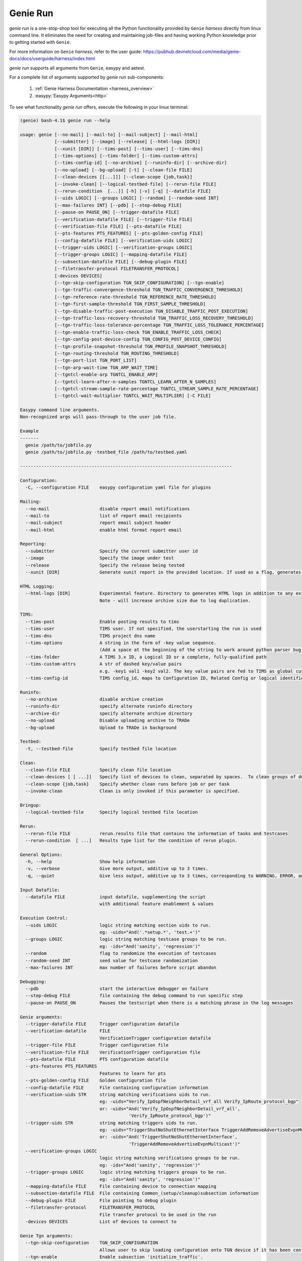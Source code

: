 Genie Run
=========

`genie run` is a one-stop-shop tool for executing all the Python functionality
provided by ``Genie`` `harness` directly from linux command line. It eliminates
the need for creating and maintaining job-files and having working Python
knowledge prior to getting started with ``Genie``.

For more information on ``Genie`` `harness`, refer to the user guide:
https://pubhub.devnetcloud.com/media/genie-docs/docs/userguide/harness/index.html

`genie run` supports all arguments from ``Genie``, easypy and aetest.

For a complete list of arguments supported by `genie run` sub-components:

    1. :ref:`Genie Harness Documentation <harness_overview>`
    2. :easypy:`Easypy Arguments<http>`

To see what functionality `genie run` offers, execute the following in your
linux terminal:

.. code-block:: bash

    (genie) bash-4.1$ genie run --help

    usage: genie [--no-mail] [--mail-to] [--mail-subject] [--mail-html]
                 [--submitter] [--image] [--release] [--html-logs [DIR]]
                 [--xunit [DIR]] [--tims-post] [--tims-user] [--tims-dns]
                 [--tims-options] [--tims-folder] [--tims-custom-attrs]
                 [--tims-config-id] [--no-archive] [--runinfo-dir] [--archive-dir]
                 [--no-upload] [--bg-upload] [-t] [--clean-file FILE]
                 [--clean-devices [[...]]] [--clean-scope {job,task}]
                 [--invoke-clean] [--logical-testbed-file] [--rerun-file FILE]
                 [--rerun-condition  [...]] [-h] [-v] [-q] [--datafile FILE]
                 [--uids LOGIC] [--groups LOGIC] [--random] [--random-seed INT]
                 [--max-failures INT] [--pdb] [--step-debug FILE]
                 [--pause-on PAUSE_ON] [--trigger-datafile FILE]
                 [--verification-datafile FILE] [--trigger-file FILE]
                 [--verification-file FILE] [--pts-datafile FILE]
                 [--pts-features PTS_FEATURES] [--pts-golden-config FILE]
                 [--config-datafile FILE] [--verification-uids LOGIC]
                 [--trigger-uids LOGIC] [--verification-groups LOGIC]
                 [--trigger-groups LOGIC] [--mapping-datafile FILE]
                 [--subsection-datafile FILE] [--debug-plugin FILE]
                 [--filetransfer-protocol FILETRANSFER_PROTOCOL]
                 [-devices DEVICES]
                 [--tgn-skip-configuration TGN_SKIP_CONFIGURATION] [--tgn-enable]
                 [--tgn-traffic-convergence-threshold TGN_TRAFFIC_CONVERGENCE_THRESHOLD]
                 [--tgn-reference-rate-threshold TGN_REFERENCE_RATE_THRESHOLD]
                 [--tgn-first-sample-threshold TGN_FIRST_SAMPLE_THRESHOLD]
                 [--tgn-disable-traffic-post-execution TGN_DISABLE_TRAFFIC_POST_EXECUTION]
                 [--tgn-traffic-loss-recovery-threshold TGN_TRAFFIC_LOSS_RECOVERY_THRESHOLD]
                 [--tgn-traffic-loss-tolerance-percentage TGN_TRAFFIC_LOSS_TOLERANCE_PERCENTAGE]
                 [--tgn-enable-traffic-loss-check TGN_ENABLE_TRAFFIC_LOSS_CHECK]
                 [--tgn-config-post-device-config TGN_CONFIG_POST_DEVICE_CONFIG]
                 [--tgn-profile-snapshot-threshold TGN_PROFILE_SNAPSHOT_THRESHOLD]
                 [--tgn-routing-threshold TGN_ROUTING_THRESHOLD]
                 [--tgn-port-list TGN_PORT_LIST]
                 [--tgn-arp-wait-time TGN_ARP_WAIT_TIME]
                 [--tgntcl-enable-arp TGNTCL_ENABLE_ARP]
                 [--tgntcl-learn-after-n-samples TGNTCL_LEARN_AFTER_N_SAMPLES]
                 [--tgntcl-stream-sample-rate-percentage TGNTCL_STREAM_SAMPLE_RATE_PERCENTAGE]
                 [--tgntcl-wait-multiplier TGNTCL_WAIT_MULTIPLIER] [-C FILE]

    Easypy command line arguments.
    Non-recognized args will pass-through to the user job file.

    Example
    -------
      genie /path/to/jobfile.py
      genie /path/to/jobfile.py -testbed_file /path/to/testbed.yaml

    --------------------------------------------------------------------------------

    Configuration:
      -C, --configuration FILE    easypy configuration yaml file for plugins

    Mailing:
      --no-mail                   disable report email notifications
      --mail-to                   list of report email recipients
      --mail-subject              report email subject header
      --mail-html                 enable html format report email

    Reporting:
      --submitter                 Specify the current submitter user id
      --image                     Specify the image under test
      --release                   Specify the release being tested
      --xunit [DIR]               Generate xunit report in the provided location. If used as a flag, generates xunit reports runtime directory

    HTML Logging:
      --html-logs [DIR]           Experimental feature. Directory to generates HTML logs in addition to any existing log files.
                                  Note - will increase archive size due to log duplication.

    TIMS:
      --tims-post                 Enable posting results to tims
      --tims-user                 TIMS user. If not specified, the userstarting the run is used
      --tims-dns                  TIMS project dns name
      --tims-options              A string in the form of -key value sequence.
                                  (Add a space at the beginning of the string to work around python parser bug. e.g. -a 1
      --tims-folder               A TIMS 3.x ID, a Logical ID or a complete, fully-qualified path
      --tims-custom-attrs         A str of dashed key/value pairs
                                  e.g. -key1 val1 -key2 val2. The key value pairs are fed to TIMS as global custom attributes
      --tims-config-id            TIMS config_id, maps to Configuration ID, Related Config or logical identifier

    Runinfo:
      --no-archive                disable archive creation
      --runinfo-dir               specify alternate runinfo directory
      --archive-dir               specify alternate archive directory
      --no-upload                 Disable uploading archive to TRADe
      --bg-upload                 Upload to TRADe in background

    Testbed:
      -t, --testbed-file          Specify testbed file location

    Clean:
      --clean-file FILE           Specify clean file location
      --clean-devices [ [ ...]]   Specify list of devices to clean, separated by spaces.  To clean groups of devices sequentially, specify as "[[dev1, dev2], dev3]".
      --clean-scope {job,task}    Specify whether clean runs before job or per task
      --invoke-clean              Clean is only invoked if this parameter is specified.

    Bringup:
      --logical-testbed-file      Specify logical testbed file location

    Rerun:
      --rerun-file FILE           rerun.results file that contains the information of tasks and testcases
      --rerun-condition  [ ...]   Results type list for the condition of rerun plugin.

    General Options:
      -h, --help                  Show help information
      -v, --verbose               Give more output, additive up to 3 times.
      -q, --quiet                 Give less output, additive up to 3 times, corresponding to WARNING, ERROR, and CRITICAL logging levels

    Input Datafile:
      --datafile FILE             input datafile, supplementing the script
                                  with additional feature enablement & values

    Execution Control:
      --uids LOGIC                logic string matching section uids to run.
                                  eg: -uids="And('.*setup.*', 'test.+')"
      --groups LOGIC              logic string matching testcase groups to be run.
                                  eg: -ids="And('sanity', 'regression')"
      --random                    flag to randomize the execution of testcases
      --random-seed INT           seed value for testcase randomization
      --max-failures INT          max number of failures before script abandon

    Debugging:
      --pdb                       start the interactive debugger on failure
      --step-debug FILE           file containing the debug command to run specific step
      --pause-on PAUSE_ON         Pauses the testscript when there is a matching phrase in the log messages

    Genie arguments:
      --trigger-datafile FILE     Trigger configuration datafile
      --verification-datafile     FILE
                                  VerificationTrigger configuration datafile
      --trigger-file FILE         Trigger configuration file
      --verification-file FILE    VerificationTrigger configuration file
      --pts-datafile FILE         PTS configuration datafile
      --pts-features PTS_FEATURES
                                  Features to learn for pts
      --pts-golden-config FILE    Golden configuration file
      --config-datafile FILE      File containing configuration information
      --verification-uids STR     string matching verifications uids to run.
                                  eg: -uids="Verify_IpOspfNeighborDetail_vrf_all Verify_IpRoute_protocol_bgp"
                                  or: -uids="And('Verify_IpOspfNeighborDetail_vrf_all',
                                             'Verify_IpRoute_protocol_bgp')"
      --trigger-uids STR          string matching triggers uids to run.
                                  eg: -uids="TriggerShutNoShutEthernetInterface TriggerAddRemoveAdvertiseEvpnMulticast"
                                  or: -uids="And('TriggerShutNoShutEthernetInterface',
                                             'TriggerAddRemoveAdvertiseEvpnMulticast')"
      --verification-groups LOGIC
                                  logic string matching verifications groups to be run.
                                  eg: -ids="And('sanity', 'regression')"
      --trigger-groups LOGIC      logic string matching triggers groups to be run.
                                  eg: -ids="And('sanity', 'regression')"
      --mapping-datafile FILE     File containing device to connection mapping
      --subsection-datafile FILE  File containing Common_(setup/cleanup)subsection information
      --debug-plugin FILE         File pointing to debug plugin
      --filetransfer-protocol     FILETRANSFER_PROTOCOL
                                  File transfer protocol to be used in the run
      -devices DEVICES            List of devices to connect to

    Genie Tgn arguments:
      --tgn-skip-configuration    TGN_SKIP_CONFIGURATION
                                  Allows user to skip loading configuration onto TGN device if it has been configured prior to Genie run.
      --tgn-enable                Enable subsection 'initialize_traffic'.
                                  Performs the following tasks:
                                  * Connect to TGN device
                                  * Load TGN configuration
                                  * Learn TGN traffic streams
                                  Create snapshot profile of traffic streams
                                  Default value is False.
      --tgn-traffic-convergence-threshold TGN_TRAFFIC_CONVERGENCE_THRESHOLD
                                  Wait time (seconds) to allow traffic streams to coverge to steady state.
                                  Default value is 60 seconds.
      --tgn-reference-rate-threshold TGN_REFERENCE_RATE_THRESHOLD
                                  Wait time (seconds) before checking traffic stream rates to create profile snapshot.
                                  Default value is 100 seconds.
      --tgn-first-sample-threshold TGN_FIRST_SAMPLE_THRESHOLD
                                  Wait time (seconds) before collecting the first sample of traffic stream rates.
                                  Default value is 15 seconds.
      --tgn-disable-traffic-post-execution TGN_DISABLE_TRAFFIC_POST_EXECUTION
                                  Allows user to stop traffic *AFTER* Genie has completed execution. This is useful for manual debugging after Genie runs complete.
                                  Default value is False.
      --tgn-traffic-loss-recovery-threshold TGN_TRAFFIC_LOSS_RECOVERY_THRESHOLD
                                  Wait time (seconds) for allowing traffic to recover to steady state AFTER a traffic loss was observed (say during trigger execution).
                                  Default value is 5 seconds.
      --tgn-traffic-loss-tolerance-percentage TGN_TRAFFIC_LOSS_TOLERANCE_PERCENTAGE
                                  Maximum allowable traffic loss percentage.
                                  Default value is 15 percent.
      --tgn-enable-traffic-loss-check TGN_ENABLE_TRAFFIC_LOSS_CHECK
                                  Enable checking of traffic loss after every trigger that is executed by Genie.
                                  Default value is True.
      --tgn-config-post-device-config TGN_CONFIG_POST_DEVICE_CONFIG
                                  Configure TGN device ONLY AFTER device configuration is successfully applied.
                                  Default value is True.
      --tgn-profile-snapshot-threshold TGN_PROFILE_SNAPSHOT_THRESHOLD
                                  Wait time (seconds) to collect reference rate while creating traffic snapshot profile.
                                  Default is 1200 seconds.
      --tgn-routing-threshold TGN_ROUTING_THRESHOLD
                                  Wait time (seconds) after enabling TGN routing engine and before starting traffic.
                                  Default value is 120 seconds.
      --tgn-port-list TGN_PORT_LIST
                                  Ports on the traffic generator device to connect to during Genie execution.
                                  Default value is empty
      --tgn-arp-wait-time TGN_ARP_WAIT_TIME
                                  Time to wait after sending ARP on interfaces before verifying ARP/ND successfully resolved.
                                  Default value is 60 seconds
      --tgntcl-enable-arp TGNTCL_ENABLE_ARP
                                  Send ARP to TGN device
      --tgntcl-learn-after-n-samples TGNTCL_LEARN_AFTER_N_SAMPLES
                                  Create traffic profile after N number of samples
      --tgntcl-stream-sample-rate-percentage TGNTCL_STREAM_SAMPLE_RATE_PERCENTAGE
                                  Specifies percentage tolerance that two samples of the same stream group must be within to be considered "the same"
      --tgntcl-wait-multiplier TGNTCL_WAIT_MULTIPLIER
                                  Multiplier to increase the wait time for creating a traffic profile snapshot. This argument multiples the value of 'tgn_profile_snapshot_threshold'.


Running Triggers & Verifications
--------------------------------

Let's use `genie run` to execute a sample script containing 1 trigger and 1
verification. The linux CLI to do so would be:

.. code-block:: bash

    genie run --testbed-file /path/to/testbed.yaml \
              --trigger-uids="TriggerShutNoShutBgp" \
              --verification-uids="Verify_BgpProcessVrfAll" \
              --devices nxos-osv-1 \
              -- html_logs .

Let's examine each of those arguments above in more detail:

1. '--trigger-uids' and/or '--trigger-groups' arguments are used to specify
which `Trigger`'s to execute from ``Genie``. Complete list of Triggers available
to execute within ``Genie``: :triggers:`Available Genie Triggers<http>`

When both '--trigger-uids' and '--trigger-groups' are provided, both will be
used to elect triggers from trigger datafile.

For more information on how a ``Genie`` `Trigger` works, refer to:
:ref:`Genie Trigger Documentation <getting_trigger>`

2. '--verification-uids' and/or '--verification-groups' arguments can be used
to specify which `Verification`'s to execute from ``Genie``. Complete list of
Verifications available to execute within ``Genie``: :triggers:`Available Genie Verifications<http>`

When both '--verification-uids' and '--verification-groups' are provided, both
will be used to elect verifications from verification datafile.

For more information on how a ``Genie`` `Verification` works, refer to:
:ref:`Genie Verification Documentation <getting_verification>`

3. By default, `genie run` executes on all devices specified in the `testbed`
YAML file. Use argumnet '--devices <name of device>' to execute the `Trigger`'s
and `Verification`'s on a specific device.

4. In order to create viewable logs, provide option '--html-logs .' to specify
that the logfile should be created in the directory we are running from.

.. note::

    1. Ensure the `device`'s that we are exeucting triggers and verifications
       on have a connection marked as 'cli' within the `testbed` YAML. For more
       information, refer to the documentation on:
       :ref:`Control Device Connections <book_genie_connection_control>`

    2. In case the `device`'s in the `testbed` YAML does not have any connections
       marked as 'cli', provide argument '--mapping-datafile' containing the
       `device` mapping details to `genie run`. For more information, refer to
       the documentation on :ref:`Mapping Datafile <mapping_datafile>`

Once `genie run` completes, you can see a table summarizing the results of the
`Trigger`'s and `Verification`'s that were executed. The following is a sample:

.. code-block:: bash

    2019-01-25T13:06:24: %EASYPY-INFO: +------------------------------------------------------------------------------+
    2019-01-25T13:06:24: %EASYPY-INFO: |                                Easypy Report                                 |
    2019-01-25T13:06:24: %EASYPY-INFO: +------------------------------------------------------------------------------+
    2019-01-25T13:06:24: %EASYPY-INFO: pyATS Instance   : /ws/ellewoods/genie
    2019-01-25T13:06:24: %EASYPY-INFO: Python Version   : cpython-3.4.1 (32bit)
    2019-01-25T13:06:24: %EASYPY-INFO: CLI Arguments    : /ws/ellewoods/genie/bin/genie run --testbed-file /ws/ellewoods/genie/genie_testbeds/genie_n9kv_tt4.yaml --trigger-uids=And('TriggerSleep') --verification-uids=And('Verify_BgpProcessVrfAll$') -device uut --html-logs .
    2019-01-25T13:06:24: %EASYPY-INFO: User             : ellewoods
    2019-01-25T13:06:24: %EASYPY-INFO: Host Server      : ssr-oper-gen.cisco.com
    2019-01-25T13:06:24: %EASYPY-INFO: Host OS Version  : Red Hat Enterprise Linux Server 6.9 Santiago (x86_64)
    2019-01-25T13:06:24: %EASYPY-INFO:
    2019-01-25T13:06:24: %EASYPY-INFO: Job Information
    2019-01-25T13:06:24: %EASYPY-INFO:     Name         : job
    2019-01-25T13:06:24: %EASYPY-INFO:     Start time   : 2019-01-25 13:05:41.914951
    2019-01-25T13:06:24: %EASYPY-INFO:     Stop time    : 2019-01-25 13:06:19.755553
    2019-01-25T13:06:24: %EASYPY-INFO:     Elapsed time : 0:00:37.840602
    2019-01-25T13:06:24: %EASYPY-INFO:     Archive      : /ws/ellewoods/genie/users/ellewoods/archive/19-01/job.2019Jan25_13:05:40.871779.zip
    2019-01-25T13:06:24: %EASYPY-INFO:
    2019-01-25T13:06:24: %EASYPY-INFO: Total Tasks    : 1
    2019-01-25T13:06:24: %EASYPY-INFO:
    2019-01-25T13:06:24: %EASYPY-INFO: Overall Stats
    2019-01-25T13:06:24: %EASYPY-INFO:     Passed     : 5
    2019-01-25T13:06:24: %EASYPY-INFO:     Passx      : 0
    2019-01-25T13:06:24: %EASYPY-INFO:     Failed     : 0
    2019-01-25T13:06:24: %EASYPY-INFO:     Aborted    : 0
    2019-01-25T13:06:24: %EASYPY-INFO:     Blocked    : 0
    2019-01-25T13:06:24: %EASYPY-INFO:     Skipped    : 0
    2019-01-25T13:06:24: %EASYPY-INFO:     Errored    : 0
    2019-01-25T13:06:24: %EASYPY-INFO:
    2019-01-25T13:06:24: %EASYPY-INFO:     TOTAL      : 5
    2019-01-25T13:06:24: %EASYPY-INFO:
    2019-01-25T13:06:24: %EASYPY-INFO: Success Rate   : 100.00 %

    2019-01-25T13:06:24: %EASYPY-INFO: +------------------------------------------------------------------------------+
    2019-01-25T13:06:24: %EASYPY-INFO: |                             Task Result Summary                              |
    2019-01-25T13:06:24: %EASYPY-INFO: +------------------------------------------------------------------------------+
    2019-01-25T13:06:24: %EASYPY-INFO: Task-1: commons.commonSetup                                               PASSED
    2019-01-25T13:06:24: %EASYPY-INFO: Task-1: base.Verify_BgpProcessVrfAll.uut.1                                PASSED
    2019-01-25T13:06:24: %EASYPY-INFO: Task-1: sleep.TriggerSleep.uut                                            PASSED
    2019-01-25T13:06:24: %EASYPY-INFO: Task-1: base.Verify_BgpProcessVrfAll.uut.2                                PASSED
    2019-01-25T13:06:24: %EASYPY-INFO: Task-1: commons.commonCleanup                                             PASSED
    2019-01-25T13:06:24: %EASYPY-INFO:
    2019-01-25T13:06:24: %EASYPY-INFO: +------------------------------------------------------------------------------+
    2019-01-25T13:06:24: %EASYPY-INFO: |                             Task Result Details                              |
    2019-01-25T13:06:24: %EASYPY-INFO: +------------------------------------------------------------------------------+
    2019-01-25T13:06:24: %EASYPY-INFO: Task-1: commons
    2019-01-25T13:06:24: %EASYPY-INFO: |-- commonSetup                                                           PASSED
    2019-01-25T13:06:24: %EASYPY-INFO: |   |-- connect                                                           PASSED
    2019-01-25T13:06:24: %EASYPY-INFO: |   |-- configure                                                        SKIPPED
    2019-01-25T13:06:24: %EASYPY-INFO: |   |-- configuration_snapshot                                            PASSED
    2019-01-25T13:06:24: %EASYPY-INFO: |   |-- save_bootvar                                                      PASSED
    2019-01-25T13:06:24: %EASYPY-INFO: |   |-- learn_system_defaults                                             PASSED
    2019-01-25T13:06:24: %EASYPY-INFO: |   `-- initialize_traffic                                               SKIPPED
    2019-01-25T13:06:24: %EASYPY-INFO: |-- Verify_BgpProcessVrfAll.uut.1                                         PASSED
    2019-01-25T13:06:24: %EASYPY-INFO: |   `-- verify                                                            PASSED
    2019-01-25T13:06:24: %EASYPY-INFO: |-- TriggerSleep.uut                                                      PASSED
    2019-01-25T13:06:24: %EASYPY-INFO: |   `-- sleep                                                             PASSED
    2019-01-25T13:06:24: %EASYPY-INFO: |-- Verify_BgpProcessVrfAll.uut.2                                         PASSED
    2019-01-25T13:06:24: %EASYPY-INFO: |   `-- verify                                                            PASSED
    2019-01-25T13:06:24: %EASYPY-INFO: `-- commonCleanup                                                         PASSED
    2019-01-25T13:06:24: %EASYPY-INFO:     |-- verify_configuration_snapshot                                     PASSED
    2019-01-25T13:06:24: %EASYPY-INFO:     `-- stop_traffic                                                     SKIPPED

`genie run` will also create a logfile named "TaskLog.html" that contains the
complete logs of all the `Trigger`'s and `Verification`'s executed and are
viewable in any browser.

The following is a sample log report:

.. figure:: Tasklog.png
    :align: left
    :alt: Sample log


Recording with Genie
--------------------

`genie run` in combination with :unicon_recording:`Unicon Recording<http>`
is capable of *recording* and saving all interactions with any `device`.

Simply provide argument '--record' to any `genie` CLI command and the path to the
directory into which recordings should be saved. `Unicon` will record all
interactions with the `device` and create a pickle file under the directory
specified. This file can later be unpicked using `genie unpickle`.

Let's look at an example of using `Unicon` record with `genie learn`:

.. code-block:: bash

    (genie) bash-4.1$ genie run --testbed-file /path/to/testbed.yaml \
                                --trigger-uids="TriggerShutNoShutBgp" \
                                --verification-uids="Verify_BgpProcessVrfAll" \
                                --devices nxos-osv-1 \
                                --html_logs . \
                                --record recorded_session

The above `genie run` command will do exactly as above however, it will record
all `device` interactions into the directory specified in '--record'.

Recording device interacations is an extremely useful feature! It enables users
to easily reproduce complicated issues observed on devices such as unexpected
`device` outputs or crashes/traceback triggers etc


Replaying with Genie
--------------------

`genie run` in combination with :unicon_replay:`Unicon Replay<http>` is capable
of *replaying* a saved `Unicon` recording to mimic all interactions with any
`device`.

Simply provide argument '--replay' to any `genie` CLI command and the path
containing the saved pickled `Unicon` recording. `Unicon` will then replay the
contents of the pickled file as a `Mock` device providing inputs to prompts as
needed.

Let's look at an example of using `Unicon` replay with `genie learn`:

.. code-block:: bash

    (genie) bash-4.1$ genie run --testbed-file /path/to/testbed.yaml \
                                --trigger-uids="TriggerShutNoShutBgp" \
                                --verification-uids="Verify_BgpProcessVrfAll" \
                                --devices nxos-osv-1 \
                                --html_logs . \
                                --replay recorded_session

The above `genie run` command will do exactly as above however, it will replay
all `device` interactions from the directory specified in '--replay' instead of
executing commands on actual device.

Once again, replaying a device recording is an extremely useful functionality
in network automation! It significantly improves the ease of debugging issues
reported on network `device`'s. Users can now simply request a recording of any
issue and replay it to reproduce an issue for debugging.

For more information on the `Unicon.playback` package refer to the
:unicon_playback:`Unicon Playback Documentation<http>`

.. note::

    Ensure your python virtual environment has `Unicon` version 3.4.6 or higher
    installed, in order to use the `Unicon.playback` record/replay features.
